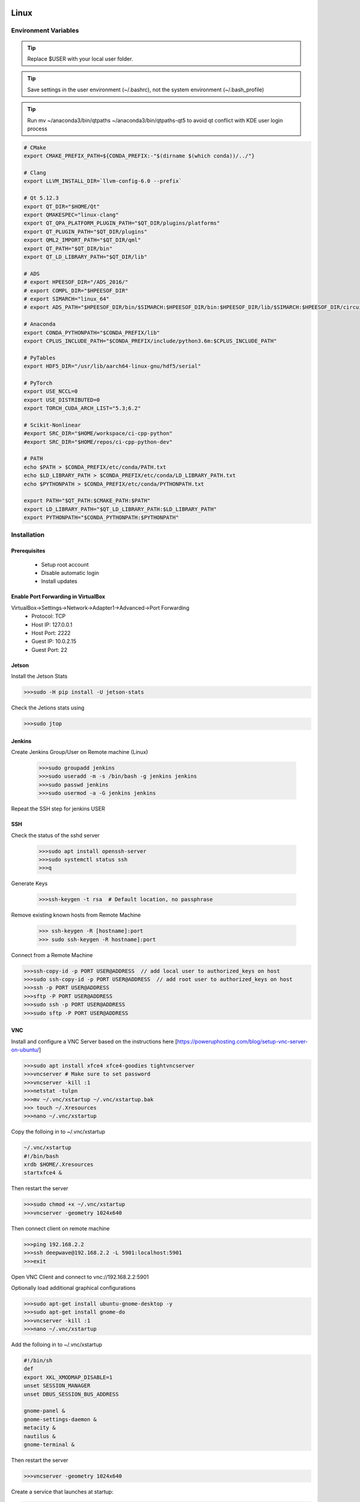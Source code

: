 .. sknrf documentation introduction file

..  figure:: ../_images/PNG/sknrf_logo.png
    :width: 500 pt
    :align: center

Linux
=====

Environment Variables
---------------------

.. tip::
   Replace $USER with your local user folder.

.. tip::
   Save settings in the user environment (~/.bashrc), not the system environment (~/.bash_profile)

.. tip::
    Run  mv ~/anaconda3/bin/qtpaths ~/anaconda3/bin/qtpaths-qt5 to avoid qt conflict with KDE user login process

.. code-block:: bash

    # CMake
    export CMAKE_PREFIX_PATH=${CONDA_PREFIX:-"$(dirname $(which conda))/../"}

    # Clang
    export LLVM_INSTALL_DIR=`llvm-config-6.0 --prefix`

    # Qt 5.12.3
    export QT_DIR="$HOME/Qt"
    export QMAKESPEC="linux-clang"
    export QT_QPA_PLATFORM_PLUGIN_PATH="$QT_DIR/plugins/platforms"
    export QT_PLUGIN_PATH="$QT_DIR/plugins"
    export QML2_IMPORT_PATH="$QT_DIR/qml"
    export QT_PATH="$QT_DIR/bin"
    export QT_LD_LIBRARY_PATH="$QT_DIR/lib"

    # ADS
    # export HPEESOF_DIR="/ADS_2016/"
    # export COMPL_DIR="$HPEESOF_DIR"
    # export SIMARCH="linux_64"
    # export ADS_PATH="$HPEESOF_DIR/bin/$SIMARCH:$HPEESOF_DIR/bin:$HPEESOF_DIR/lib/$SIMARCH:$HPEESOF_DIR/circuit/lib.$SIMARCH:$HPEESOF_DIR/adsptolemy/lib.$SIMARCH"

    # Anaconda
    export CONDA_PYTHONPATH="$CONDA_PREFIX/lib"
    export CPLUS_INCLUDE_PATH="$CONDA_PREFIX/include/python3.6m:$CPLUS_INCLUDE_PATH"

    # PyTables
    export HDF5_DIR="/usr/lib/aarch64-linux-gnu/hdf5/serial"

    # PyTorch
    export USE_NCCL=0
    export USE_DISTRIBUTED=0
    export TORCH_CUDA_ARCH_LIST="5.3;6.2"

    # Scikit-Nonlinear
    #export SRC_DIR="$HOME/workspace/ci-cpp-python"
    #export SRC_DIR="$HOME/repos/ci-cpp-python-dev"

    # PATH
    echo $PATH > $CONDA_PREFIX/etc/conda/PATH.txt
    echo $LD_LIBRARY_PATH > $CONDA_PREFIX/etc/conda/LD_LIBRARY_PATH.txt
    echo $PYTHONPATH > $CONDA_PREFIX/etc/conda/PYTHONPATH.txt

    export PATH="$QT_PATH:$CMAKE_PATH:$PATH"
    export LD_LIBRARY_PATH="$QT_LD_LIBRARY_PATH:$LD_LIBRARY_PATH"
    export PYTHONPATH="$CONDA_PYTHONPATH:$PYTHONPATH"

Installation
------------

Prerequisites
~~~~~~~~~~~~~
    * Setup root account
    * Disable automatic login
    * Install updates

Enable Port Forwarding in VirtualBox
~~~~~~~~~~~~~~~~~~~~~~~~~~~~~~~~~~~~
VirtualBox->Settings->Network->Adapter1->Advanced->Port Forwarding
    * Protocol: TCP
    * Host IP: 127.0.0.1
    * Host Port: 2222
    * Guest IP: 10.0.2.15
    * Guest Port: 22


Jetson
~~~~~~
Install the Jetson Stats

.. code-block:: bash

    >>>sudo -H pip install -U jetson-stats

Check the Jetions stats using

.. code-block:: bash

    >>>sudo jtop


Jenkins
~~~~~~~

Create Jenkins Group/User on Remote machine (Linux)

 .. code-block:: bash

    >>>sudo groupadd jenkins
    >>>sudo useradd -m -s /bin/bash -g jenkins jenkins
    >>>sudo passwd jenkins
    >>>sudo usermod -a -G jenkins jenkins

Repeat the SSH step for jenkins USER

SSH
~~~

Check the status of the sshd server

 .. code-block:: bash

   >>>sudo apt install openssh-server
   >>>sudo systemctl status ssh
   >>>q

Generate Keys

 .. code-block:: bash

    >>>ssh-keygen -t rsa  # Default location, no passphrase

Remove existing known hosts from Remote Machine

 .. code-block:: bash

    >>> ssh-keygen -R [hostname]:port
    >>> sudo ssh-keygen -R hostname]:port

Connect from a Remote Machine

.. code-block:: bash

    >>>ssh-copy-id -p PORT USER@ADDRESS  // add local user to authorized_keys on host
    >>>sudo ssh-copy-id -p PORT USER@ADDRESS  // add root user to authorized_keys on host
    >>>ssh -p PORT USER@ADDRESS
    >>>sftp -P PORT USER@ADDRESS
    >>>sudo ssh -p PORT USER@ADDRESS
    >>>sudo sftp -P PORT USER@ADDRESS


VNC
~~~

Install and configure a VNC Server based on the instructions here [https://poweruphosting.com/blog/setup-vnc-server-on-ubuntu/]

.. code-block:: bash

    >>>sudo apt install xfce4 xfce4-goodies tightvncserver
    >>>vncserver # Make sure to set password
    >>>vncserver -kill :1
    >>>netstat -tulpn
    >>>mv ~/.vnc/xstartup ~/.vnc/xstartup.bak
    >>> touch ~/.Xresources
    >>>nano ~/.vnc/xstartup

Copy the folloing in to ~/.vnc/xstartup

.. code-block:: bash

    ~/.vnc/xstartup
    #!/bin/bash
    xrdb $HOME/.Xresources
    startxfce4 &


Then restart the server

.. code-block:: bash

    >>>sudo chmod +x ~/.vnc/xstartup
    >>>vncserver -geometry 1024x640

Then connect client on remote machine

.. code-block:: bash

    >>>ping 192.168.2.2
    >>>ssh deepwave@192.168.2.2 -L 5901:localhost:5901
    >>>exit

Open VNC Client and connect to vnc://192.168.2.2:5901

Optionally load additional graphical configurations

.. code-block:: bash

    >>>sudo apt-get install ubuntu-gnome-desktop -y
    >>>sudo apt-get install gnome-do
    >>>vncserver -kill :1
    >>>nano ~/.vnc/xstartup

Add the folloing in to ~/.vnc/xstartup

.. code-block:: bash

    #!/bin/sh
    def
    export XKL_XMODMAP_DISABLE=1
    unset SESSION_MANAGER
    unset DBUS_SESSION_BUS_ADDRESS

    gnome-panel &
    gnome-settings-daemon &
    metacity &
    nautilus &
    gnome-terminal &

Then restart the server

.. code-block:: bash

    >>>vncserver -geometry 1024x640


Create a service that launches at startup:

.. code-block:: bash

    >>>sudo nano /etc/systemd/system/vncserver@.service

Copy the following into the file

.. code-block:: bash

    [Unit]
    Description=Start TightVNC server at startup
    After=syslog.target network.target

    [Service]
    Type=forking
    User=deepwave
    PAMName=login
    PIDFile=/home/deepwave/.vnc/%H:%i.pid
    ExecStartPre=-/usr/bin/vncserver -kill :%i > /dev/null     2>&1
    ExecStart=/usr/bin/vncserver -depth 24 -geometry     1680x1050 :%i
    ExecStop=/usr/bin/vncserver -kill :%i

    [Install]
    WantedBy=multi-user.target

Reload the Services

.. code-block:: bash

    sudo systemctl daemon-reload
    sudo systemctl enable vncserver@1.service
    sudo systemctl list-unit-files | grep vnc


C++ Compiler
~~~~~~~~~~~~

Install the developer tools:

.. code-block:: bash

    >>> sudo apt-get update
    >>> sudo apt-get upgrade
    >>> sudo apt install build-essential

 .. code-block:: bash

    >>> gcc -v
    >>> make -v

Git
~~~

Install Git.

.. code-block:: bash

    >>> sudo apt install git
    >>> git config --global core.autocrlf input

Test the installlation from the terminal: sug

.. code-block:: bash

    >>> which git

libClang
~~~~~~~~

Install Clang and libClang

.. code-block:: bash

    >>> sudo apt install llvm-6.0
    >>> sudo apt install clang
    >>> sudo apt install clang-6.0
    >>> sudo apt install libclang-6.0-dev
    >>> sudo apt install libxslt-dev
    >>> sudo apt install mesa-common-dev
    >>> sudo apt install libgl1-mesa-glx
    >>> sudo apt install libgl1-mesa-dev
    >>> sudo apt install libglib2.0-0
    >>> sudo apt-get install libegl1-mesa-lts-xenial
    >>> sudo apt-get install libgles2-mesa-dev
    >>> sudo apt-get install libssl-dev
    >>> sudo apt install wget

Test the installlation from the terminal

.. code-block:: bash

    >>> export LLVM_INSTALL_DIR=`llvm-config-6.0 --prefix`
    >>> which clang-6.0
    >>> which clang

Perl
----
Should be pre-installed.
Test the installation from the terminal:

.. code-block:: bash

    >>> which perl

NI VISA Libraries
-----------------
Install the `National Instruments VISA libraries 15 <http://www.ni.com/download/ni-visa-15.0/5410/en/>`_.

    - Install the Visa libraries

.. code-block:: bash

    >>> cd ~/Downloads
    >>> sudo mkdir /mnt/visa
    >>> sudo mount -o loop NI-VISA*.iso /mnt/visa/
    >>> cd /mnt/visa
    >>> sudo ./INSTALL
    >>> sudo umount /mnt/visa
    >>> sudo rmdir /mnt/visa

Test the installlation from the terminal:

.. code-block:: bash

    >>> niiotrace

Cairo
~~~~~

sudo apt install libcairo2-dev
sudo apt install libgirepository1.0-dev

CCache
~~~~~~

Install ccache.

.. code-block:: bash

    >>> sudo apt install ccache

Test the installlation from the terminal:

.. code-block:: bash

    >>> which ccache

Make ccache masquerading as the compiler via symlinks.

.. code-block:: bash

    >>> ccache -M 25Gi  # Set the cache size
    >>> ccache -F 0 # Unlimited files
    >>> sudo /usr/sbin/update-ccache-symlinks
    >>> sudo ln -s /usr/bin/ccache /usr/lib/ccache/clang-6.0
    >>> sudo ln -s /usr/bin/ccache /usr/lib/ccache/clang++-6.0
    >>> sudo ln -s /usr/bin/ccache /usr/lib/ccache/nvcc
    >>> export PATH="/usr/lib/ccache:$PATH"

Test that ccache to make these paths are being used:

.. code-block:: bash

    >>> which gcc && gcc
    >>> which g++ && g++
    >>> which cc && cc
    >>> which c++ && c++
    >>> which clang && clang
    >>> which clang++ && clang++
    >>> which clang-6.0 && clang-6.0
    >>> which clang++-6.0 && clang++6.0
    >>> which nvcc && nvcc


CMAKE
-----
Install Cmake.

.. code-block:: bash

    >>> sudo apt install cmake
    >>> # We require CMake >= 3.12 due to the improved Python support
    >>> wget https://github.com/Kitware/CMake/releases/download/v3.13.4/cmake-3.13.4-Linux-x86_64.tar.gz
    >>> tar xvf cmake-3.13.4-Linux-x86_64.tar.gz


Test the installlation from the terminal:

.. code-block:: bash

    >>> which cmake
    >>> cmake --version


SSL
~~~

Install OpenSSL with the following commands:

.. code-block:: bash

    >>>sudo apt-get install openssl
    >>>apt-cache search libssl | grep SSL
    >>>sudo apt-get install libsslcommon2
    >>>sudo apt-get install libsslcommon2-dev

Qt
~~

Build from Source as follows

.. code-block:: bash

    >>> wget http://download.qt.io/official_releases/qt/5.12/5.12.3/single/qt-everywhere-src-5.12.3.tar.xz
    >>> md5sum qt-everywhere-src-5.12.3.tar.xz
    >>> sudo apt-get install xz-utils
    >>> unxz qt-everywhere-src-5.12.3.tar.xz
    >>> tar -xf qt-everywhere-src-5.12.3.tar
    >>> ./configure -list-features
    >>> ./configure -opensource -confirm-license -skip webengine -make libs -sysroot / -prefix $HOME/Qt/5.12.3


Test the installlation from the terminal:

.. code-block:: bash

    >>> export QT_DIR="$HOME/Qt"
    >>> export QMAKESPEC="linux-clang"
    >>> export QT_PATH="$QT_DIR/bin"
    >>> export PATH="$QT_PATH:$PATH"
    >>> which qmake

Anaconda
--------
Download and install `Archiconda3 <https://github.com/Archiconda/build-tools/releases>`_.


.. code-block:: bash

    >>> /bin/bash
    >>> bash Archiconda3-0.2.2-Linux-aarch64.sh
    >>> bash Anaconda3-5.3.1-Linux-x86_64.sh

    - Press ENTER To install to $HOME/anaconda3 folder

Test the installlation from the terminal:

.. code-block:: bash

    >>> /bin/bash
    >>> which conda

Python 3.6
----------
Create a Python 3.6 Anaconda virtual environment.

.. code-block:: bash

    >>> conda create -n py36 python=3.6
    >>> conda activate py36
    >>> conda uninstall qt

Test the installlation from the terminal:

.. code-block:: bash

    >>> which python
    >>> which cmake
    >>> which qmake

conda install python=3.6
conda install numpy
conda install scipy
conda install pillow
conda install six
conda install yaml
conda install pyyaml
conda install nose
pip install matplotlib
pip install numexpr
pip install lxml


PyVisa
------
Install PyVisa using pip as follows:

.. code-block:: bash

    >>>> python -m pip install -U pyvisa

Test the installlation from the terminal:

.. code-block:: bash

    >>> python
    >>> import visa

PyTables
~~~~~~~~

Compile Pytables from Source as follows:

.. code-block:: bash

    >>> sudo apt install libhdf5-dev
    >>> sudo apt install liblzo2-dev
    >>> sudo apt install libbz2-dev
    >>> export HDF5_DIR="/usr/lib/aarch64-linux-gnu/hdf5/serial"
    >>> python setup.py build
    >>> cd build/lib.linux-aarch64-3.6/
    >>> env PYTHONPATH=. python -c "import tables; tables.test()"
    >>> cd ../../
    >>> /bin/bash # unset the PYTHONPATH variable
    >>> python setup.py install

Shiboken/PySide
---------------

Build Shiboken/Shiboken Generator/PySide2 from source as follows:

.. code-block:: bash

    >>> git clone --recursive https://code.qt.io/pyside/pyside-setup
    >>> cd pyside-setup
    >>> git checkout 5.12.3
    >>> git submodule update --init
    >>> python setup.py build --qmake=$QT_DIR/bin/qmake  --module-subset=Core,Gui,Widgets,Network
    >>> python setup.py build --qmake=$QT_DIR/bin/qmake  --module-subset=Core,Gui,Widgets,Network,Qml,Quick,QuickWidgets  --parallel=5
    >>> python setup.py install --qmake=$QT_DIR/bin/qmake --parallel=5

Test the installlation from the terminal:

.. code-block:: bash

    >>> which shiboken2
    >>> which pyside2-rcc
    >>> which pyside2-uic

Test the installation inside Python

.. code-block:: bash

    >>> python
    >>> from PySide6 import QtCore, QtGui, QtWidgets, QtQuickWidgets


NCCL
~~~~

Folllow the instructions here: https://docs.nvidia.com/deeplearning/sdk/nccl-install-guide/index.html


.. code-block:: bash

    >>> sudo dpkg -i nvidia-machine-learning-repo-<version>.deb

PyTorch
~~~~~~~

Compile PyTorch from sorce as follows:

 .. code-block:: bash

    >>> export USE_NCCL=0
    >>> export USE_DISTRIBUTED=0
    >>> export TORCH_CUDA_ARCH_LIST="5.3;6.2"
    >>> sudo add-apt-repository ppa:ubuntu-toolchain-r/test
    >>> sudo apt-get update
    >>> sudo apt-get install gcc-7 g++-7
    >>> sudo apt-get install gfortran-7
    >>>
    >>> git clone --recursive https://github.com/pytorch/pytorch
    >>> cd pytorch
    >>> # if you are updating an existing checkout
    >>> git submodule sync
    >>> git submodule update --init --recursive
    >>> export CMAKE_PREFIX_PATH=${CONDA_PREFIX:-"$(dirname $(which conda))/../"}
    >>> python setup.py install develop


Test the installlation from the terminal:

.. code-block:: bash

    >>> python
    >>> import torch


Matplotlib
~~~~~~~~~~
Install Matplotlib using conda as follows:

.. code-block:: bash

    >>> pip install matplotlib

Test the installlation from the terminal:

.. code-block:: bash

    >>> python
    >>> import matplotlib

Scikit-RF
~~~~~~~~~
Install Scikit-RF using pip as follows:

.. code-block:: bash

    >>> pip install scikit-rf

Test the installlation from the terminal:

.. code-block:: bash

    >>> python
    >>> import skrf

Parmiko
~~~~~~~
Install Parmiko using conda as follows:

.. code-block:: bash

    >>> conda install paramiko

Test the installation from the terminal:

.. code-block:: bash

    >>> python
    >>> import paramiko

Toposort
~~~~~~~~
Install Toposort using pip as follows:

.. code-block:: bash

    >>> pip install toposort

Test the installation from the terminal:

.. code-block:: bash

    >>> python
    >>> import toposort

Nose-Exclude
~~~~~~~~~~~~
Install Nose-Exclude using pip as follows:

.. code-block:: bash

    >>> pip install nose-exclude

Test the installation from the terminal:

.. code-block:: bash

    >>> python
    >>> import nose_exclude

Sphinx Bootstrap Theme
~~~~~~~~~~~~~~~~~~~~~~
Install Sphinx Bootstrap Theme using pip as follows:

.. code-block:: bash

    >>> pip install sphinx_bootstrap_theme

Test the installation from the terminal:

.. code-block:: bash

    >>> python
    >>> import sphinx_bootstrap_theme

PyLint
~~~~~~
Install PyLint using pip as follows:

.. code-block:: bash

    >>> pip install pylint

Test the installation from the terminal:

.. code-block:: bash

    which pylint


Radon
~~~~~
Install radon using pip as follows:

.. code-block:: bash

    >>> pip install radon

Test the installation from the terminal:

.. code-block:: bash

    which radon




